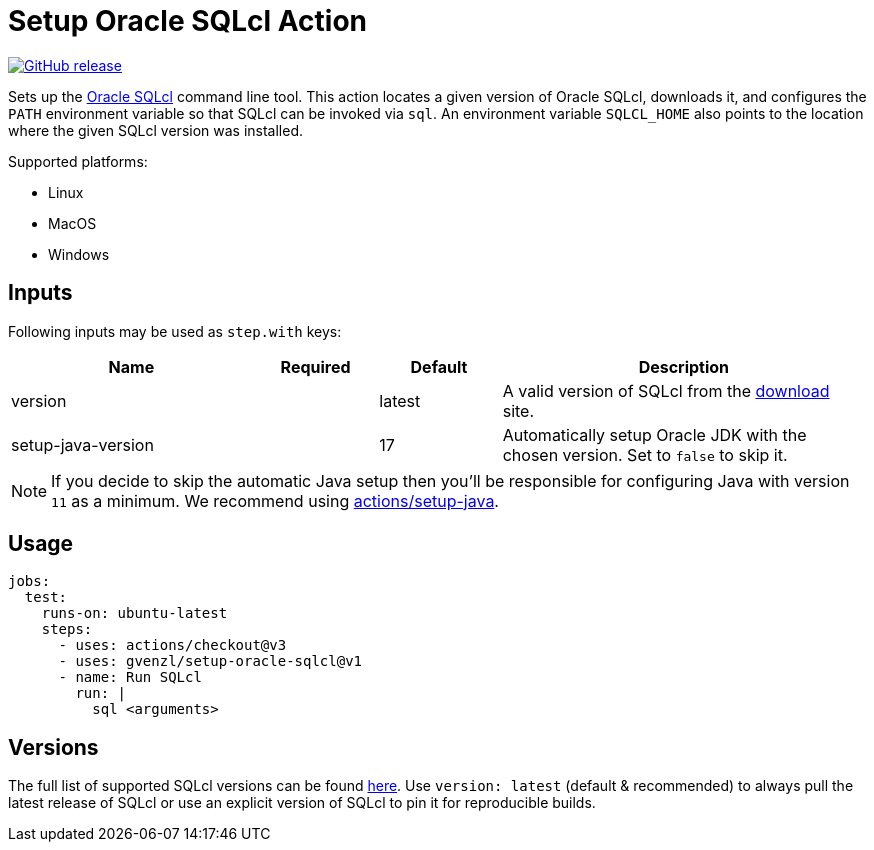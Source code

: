 = Setup Oracle SQLcl Action
:linkattrs:
:project-owner: gvenzl
:project-name:  setup-oracle-sqlcl
:project-tag:   v1

ifdef::env-github[]
:tip-caption: :bulb:
:note-caption: :information_source:
:important-caption: :heavy_exclamation_mark:
:caution-caption: :fire:
:warning-caption: :warning:
endif::[]

image:https://img.shields.io/github/v/release/{project-owner}/{project-name}["GitHub release", link="https://github.com/{project-owner}/{project-name}/releases"]

Sets up the link:https://www.oracle.com/database/sqldeveloper/technologies/sqlcl/[Oracle SQLcl] command line tool. This action locates
a given version of Oracle SQLcl, downloads it, and configures the `PATH` environment variable so that SQLcl can be invoked via `sql`.
An environment variable `SQLCL_HOME` also points to the location where the given SQLcl version was installed.

Supported platforms:

 - Linux
 - MacOS
 - Windows

== Inputs

Following inputs may be used as `step.with` keys:

[%header,cols="<2,<,<,<3",width="100%"]
|===
| Name               | Required | Default  | Description
| version            |          | latest   | A valid version of SQLcl from the link:https://www.oracle.com/database/sqldeveloper/technologies/sqlcl/download/[download] site.
| setup-java-version |          | 17       | Automatically setup Oracle JDK with the chosen version. Set to `false` to skip it.
|===

NOTE: If you decide to skip the automatic Java setup then you'll be responsible for configuring Java with version `11` as a minimum.
We recommend using link:https://github.com/actions/setup-java[actions/setup-java].

== Usage

[source,yaml]
[subs="attributes"]
----
jobs:
  test:
    runs-on: ubuntu-latest
    steps:
      - uses: actions/checkout@v3
      - uses: {project-owner}/{project-name}@{project-tag}
      - name: Run SQLcl
        run: |
          sql &lt;arguments&gt;
----

== Versions

The full list of supported SQLcl versions can be found link:https://github.com/gvenzl/setup-oracle-sqlcl/blob/main/versions.txt[here].
Use `version: latest` (default & recommended) to always pull the latest release of SQLcl or use an explicit version of SQLcl to pin it for reproducible builds.
